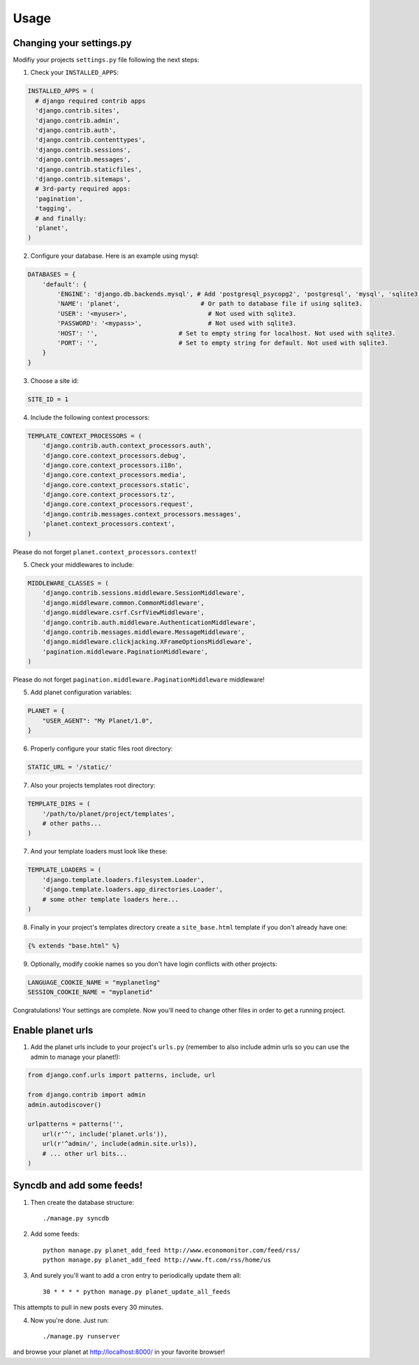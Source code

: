 Usage
=====

Changing your settings.py
-------------------------

Modifiy your projects ``settings.py`` file following the next steps:

1. Check your ``INSTALLED_APPS``:

.. code-block:: python

  INSTALLED_APPS = (
    # django required contrib apps
    'django.contrib.sites',
    'django.contrib.admin',
    'django.contrib.auth',
    'django.contrib.contenttypes',
    'django.contrib.sessions',
    'django.contrib.messages',
    'django.contrib.staticfiles',
    'django.contrib.sitemaps',
    # 3rd-party required apps:
    'pagination',
    'tagging',
    # and finally:
    'planet',
  )

2. Configure your database. Here is an example using mysql:

.. code-block:: python

    DATABASES = {
        'default': {
            'ENGINE': 'django.db.backends.mysql', # Add 'postgresql_psycopg2', 'postgresql', 'mysql', 'sqlite3' or 'oracle'.
            'NAME': 'planet',                      # Or path to database file if using sqlite3.
            'USER': '<myuser>',                      # Not used with sqlite3.
            'PASSWORD': '<mypass>',                  # Not used with sqlite3.
            'HOST': '',                      # Set to empty string for localhost. Not used with sqlite3.
            'PORT': '',                      # Set to empty string for default. Not used with sqlite3.
        }
    }

3. Choose a site id:

.. code-block:: python

  SITE_ID = 1

4. Include the following context processors:

.. code-block:: python

    TEMPLATE_CONTEXT_PROCESSORS = (
        'django.contrib.auth.context_processors.auth',
        'django.core.context_processors.debug',
        'django.core.context_processors.i18n',
        'django.core.context_processors.media',
        'django.core.context_processors.static',
        'django.core.context_processors.tz',
        'django.core.context_processors.request',
        'django.contrib.messages.context_processors.messages',
        'planet.context_processors.context',
    )

Please do not forget ``planet.context_processors.context``!

5. Check your middlewares to include:

.. code-block:: python

    MIDDLEWARE_CLASSES = (
        'django.contrib.sessions.middleware.SessionMiddleware',
        'django.middleware.common.CommonMiddleware',
        'django.middleware.csrf.CsrfViewMiddleware',
        'django.contrib.auth.middleware.AuthenticationMiddleware',
        'django.contrib.messages.middleware.MessageMiddleware',
        'django.middleware.clickjacking.XFrameOptionsMiddleware',
        'pagination.middleware.PaginationMiddleware',
    )

Please do not forget ``pagination.middleware.PaginationMiddleware`` middleware!

5. Add planet configuration variables:

.. code-block:: python

    PLANET = {
        "USER_AGENT": "My Planet/1.0",
    }

6. Properly configure your static files root directory:

.. code-block:: python

   STATIC_URL = '/static/'

7. Also your projects templates root directory:

.. code-block:: python

    TEMPLATE_DIRS = (
        '/path/to/planet/project/templates',
        # other paths...
    )

7. And your template loaders must look like these:

.. code-block:: python

    TEMPLATE_LOADERS = (
        'django.template.loaders.filesystem.Loader',
        'django.template.loaders.app_directories.Loader',
        # some other template loaders here...
    )

8. Finally in your project's templates directory create a ``site_base.html``
   template if you don't already have one:

.. code-block:: html

    {% extends "base.html" %}


9. Optionally, modify cookie names so you don't have login conflicts with other
   projects:

.. code-block:: python

    LANGUAGE_COOKIE_NAME = "myplanetlng"
    SESSION_COOKIE_NAME = "myplanetid"

Congratulations! Your settings are complete. Now you'll need to change other
files in order to get a running project.

Enable planet urls
------------------

1. Add the planet urls include to your project's ``urls.py`` (remember to
   also include admin urls so you can use the admin to manage your planet!):

.. code-block:: python

    from django.conf.urls import patterns, include, url

    from django.contrib import admin
    admin.autodiscover()

    urlpatterns = patterns('',
        url(r'^', include('planet.urls')),
        url(r'^admin/', include(admin.site.urls)),
        # ... other url bits...
    )

Syncdb and add some feeds!
--------------------------

1. Then create the database structure::

     ./manage.py syncdb

2. Add some feeds::

    python manage.py planet_add_feed http://www.economonitor.com/feed/rss/
    python manage.py planet_add_feed http://www.ft.com/rss/home/us

3. And surely you'll want to add a cron entry to periodically update them all::

    30 * * * * python manage.py planet_update_all_feeds

This attempts to pull in new posts every 30 minutes.

4. Now you're done. Just run::

   ./manage.py runserver

and browse your planet at http://localhost:8000/ in your favorite browser!
